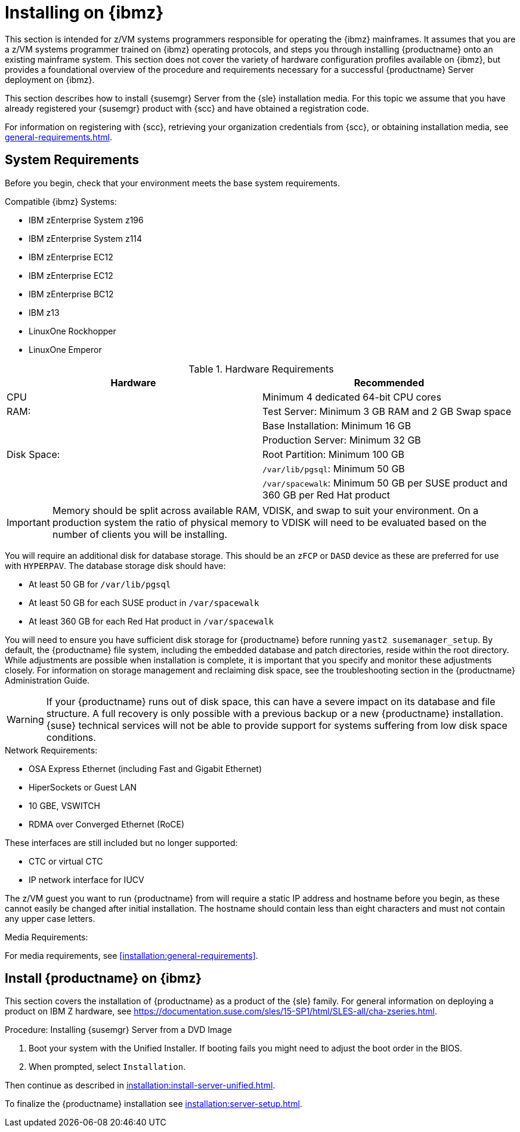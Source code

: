 [[installation-zsystems]]
= Installing on {ibmz}


This section is intended for z/VM systems programmers responsible for operating the {ibmz} mainframes.
It assumes that you are a z/VM systems programmer trained on {ibmz} operating protocols, and steps you through installing {productname} onto an existing mainframe system.
This section does not cover the variety of hardware configuration profiles available on {ibmz}, but provides a foundational overview of the procedure and requirements necessary for a successful {productname} Server deployment on {ibmz}.

This section describes how to install {susemgr} Server from the {sle} installation media.
For this topic we assume that you have already registered your {susemgr} product with {scc} and have obtained a registration code.

For information on registering with {scc}, retrieving your organization credentials from {scc}, or obtaining installation media, see xref:general-requirements.adoc[].



== System Requirements

Before you begin, check that your environment meets the base system requirements.

// The base system for {productname}{nbsp}{productnumber} is SLES{nbsp}{sles-version}{nbsp}{sp-version}.

.Compatible {ibmz} Systems:

* IBM zEnterprise System z196
* IBM zEnterprise System z114
* IBM zEnterprise EC12
* IBM zEnterprise EC12
* IBM zEnterprise BC12
* IBM z13
* LinuxOne Rockhopper
* LinuxOne Emperor


[cols="1,1", options="header"]
.Hardware Requirements
|===
| Hardware     | Recommended
| CPU          | Minimum 4 dedicated 64-bit CPU cores
| RAM:         | Test Server: Minimum 3{nbsp}GB RAM and 2{nbsp}GB Swap space
|              | Base Installation: Minimum 16{nbsp}GB
|              | Production Server: Minimum 32{nbsp}GB
| Disk Space:  | Root Partition: Minimum 100{nbsp}GB
|              | [path]``/var/lib/pgsql``: Minimum 50{nbsp}GB
|              | [path]``/var/spacewalk``: Minimum 50{nbsp}GB per SUSE product and 360{nbsp}GB per Red Hat product
|===

[IMPORTANT]
====
Memory should be split across available RAM, VDISK, and swap to suit your environment.
On a production system the ratio of physical memory to VDISK will need to be evaluated based on the number of clients you will be installing.
====

You will require an additional disk for database storage.
This should be an [systemitem]``zFCP`` or [systemitem]``DASD`` device as these are preferred for use with [systemitem]``HYPERPAV``.
The database storage disk should have:

* At least 50{nbsp}GB for [path]``/var/lib/pgsql``
* At least 50{nbsp}GB for each SUSE product in [path]``/var/spacewalk``
* At least 360{nbsp}GB for each Red Hat product in [path]``/var/spacewalk``

You will need to ensure you have sufficient disk storage for {productname} before running [command]``yast2 susemanager_setup``.
By default, the {productname} file system, including the embedded database and patch directories, reside within the root directory.
While adjustments are possible when installation is complete, it is important that you specify and monitor these adjustments closely.
For information on storage management and reclaiming disk space, see the troubleshooting section in the {productname} Administration Guide.

[WARNING]
====
If your {productname} runs out of disk space, this can have a severe impact on its database and file structure.
A full recovery is only possible with a previous backup or a new {productname} installation.
{suse} technical services will not be able to provide support for systems suffering from low disk space conditions.
====

.Network Requirements:

* OSA Express Ethernet (including Fast and Gigabit Ethernet)
* HiperSockets or Guest LAN
* 10{nbsp}GBE, VSWITCH
* RDMA over Converged Ethernet (RoCE)

These interfaces are still included but no longer supported:

* CTC or virtual CTC
* IP network interface for IUCV

The z/VM guest you want to run {productname} from will require a static IP address and hostname before you begin, as these cannot easily be changed after initial installation.
The hostname should contain less than eight characters and must not contain any upper case letters.


.Media Requirements:

For media requirements, see xref:installation:general-requirements[].



== Install {productname} on {ibmz}

This section covers the installation of {productname} as a product of the {sle} family.
For general information on deploying a product on IBM Z hardware, see https://documentation.suse.com/sles/15-SP1/html/SLES-all/cha-zseries.html.

.Procedure: Installing {susemgr} Server from a DVD Image
[role=procedure]

. Boot your system with the Unified Installer.
If booting fails you might need to adjust the boot order in the BIOS.
. When prompted, select [guimenu]``Installation``.

Then continue as described in xref:installation:install-server-unified.adoc[].

To finalize the {productname} installation see xref:installation:server-setup.adoc[].

